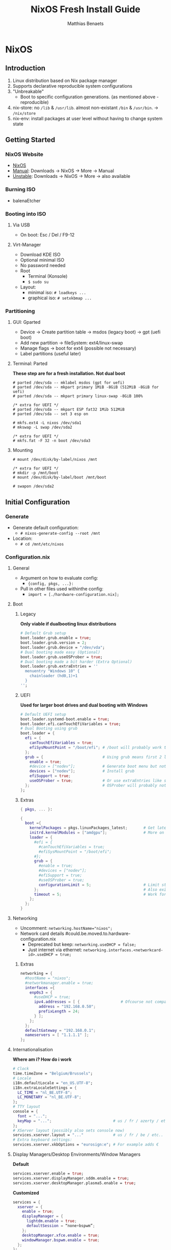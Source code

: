 #+TITLE: NixOS Fresh Install Guide
#+DESCRIPTION: A basic introductional guide on building a NixOS config on your personal machine
#+AUTHOR: Matthias Benaets

#+ATTR_ORG: :width 500
[[file:rsc/NixOS.svg]]

* NixOS
** Introduction
1. Linux distribution based on Nix package manager
2. Supports declarative reproducible system configurations
3. "Unbreakable"
   - Boot to specific configuration generations. (as mentioned above - reproducible)
4. nix-store: no ~/lib~ & ~/usr/lib~. almost non-existant ~/bin~ & ~/usr/bin~. -> ~/nix/store~
5. nix-env: install packages at user level without having to change system state

** Getting Started
*** NixOS Website
- [[https://nixos.org/][NixOS]]
- [[https://nixos.org/manual/nixos/stable][Manual]]: Downloads -> NixOS -> More -> Manual
- [[https://releases.nixos.org/?prefix=nixos][Unstable]]: Downloads -> NixOS -> More -> also available

*** Burning ISO
- balenaEtcher

*** Booting into ISO
**** Via USB
- On boot: Esc / Del / F9-12

**** Virt-Manager
- Download KDE ISO
- Optional minimal ISO
- No password needed
- Root
  - Terminal (Konsole)
  - ~$ sudo su~
- Layout:
  - minimal iso: ~# loadkeys ...~
  - graphical iso: ~# setxkbmap ...~

*** Partitioning
**** GUI: Gparted
- Device -> Create partition table   -> msdos (legacy boot)
                                    -> gpt (uefi boot)
- Add new partition -> fileSystem: ext4/linux-swap
- Manage flags -> boot for ext4 (possible not necessary)
- Label partitions (useful later)

**** Terminal: Parted
*These step are for a fresh installation. Not dual boot*
#+BEGIN_SRC
  # parted /dev/sda -- mklabel msdos (gpt for uefi)
  # parted /dev/sda -- mkpart primary 1MiB -8GiB (512MiB -8GiB for uefi)
  # parted /dev/sda -- mkpart primary linux-swap -8GiB 100%

  /* extra for UEFI */
  # parted /dev/sda -- mkpart ESP fat32 1Mib 512MiB
  # parted /dev/sda -- set 3 esp on

  # mkfs.ext4 -L nixos /dev/sda1
  # mkswap -L swap /dev/sda2

  /* extra for UEFI */
  # mkfs.fat -F 32 -n boot /dev/sda3
#+END_SRC

**** Mounting
#+BEGIN_SRC
  # mount /dev/disk/by-label/nixos /mnt

  /* extra for UEFI */
  # mkdir -p /mnt/boot
  # mount /dev/disk/by-label/boot /mnt/boot

  # swapon /dev/sda2
#+END_SRC

** Initial Configuration
*** Generate
- Generate default configuration:
  - ~# nixos-generate-config --root /mnt~
- Location:
  - ~# cd /mnt/etc/nixos~

*** Configuration.nix
**** General
- Argument on how to evaluate config:
    - ~{config, pkgs, ...}:~
- Pull in other files used withinthe config:
    - ~import = [./hardware-configuration.nix];~

**** Boot
***** Legacy
*Only viable if dualbooting linux distributions*
#+BEGIN_SRC nix
  # Default Grub setup
  boot.loader.grub.enable = true;
  boot.loader.grub.version = 2;
  boot.loader.grub.device = "/dev/vda";
  # Dual booting made easy (Optional)
  boot.loader.grub.useOSProber = true;
  # Dual booting made a bit harder (Extra Optional)
  boot.loader.grub.extraEntries = ''
    menuentry "Windows 10" {
      chainloader (hd0,1)+1
    }
  '';
#+END_SRC

***** UEFI
*Used for larger boot drives and dual booting with Windows*
#+BEGIN_SRC nix
  # Default UEFI setup
  boot.loader.systemd-boot.enable = true;
  boot.loader.efi.canTouchEfiVariables = true;
  # Dual Booting using grub
  boot.loader = {
    efi = {
      canTouchEfiVariables = true;
      efiSysMountPoint = "/boot/efi"; # /boot will probably work too
    };
    grub = {                          # Using grub means first 2 lines can be removed
      enable = true;
      #device = ["nodev"];            # Generate boot menu but not actually installed
      devices = ["nodev"];            # Install grub
      efiSupport = true;
      useOSProber = true;             # Or use extraEntries like seen with Legacy
    };                                # OSProber will probably not find windows partition on first install
  };
#+END_SRC

***** Extras
#+BEGIN_SRC nix
  { pkgs, ... }:

  {
    boot ={
      kernelPackages = pkgs.linuxPackages_latest;       # Get latest kernel
      initrd.kernelModules = ["amdgpu"];                # More on this later on (setting it for xserver)
      loader = {
        #efi = {
          #canTouchEfiVariables = true;
          #efiSysMountPoint = "/boot/efi";
        #};
        grub = {
          #enable = true;
          #devices = ["nodev"];
          #efiSupport = true;
          #useOSProber = true;
          configurationLimit = 5;                       # Limit stored system configurations.
        };                                              # Also exists for systemd-boot
        timeout = 5;                                    # Work for grub and efi boot, time before auto-boot
      };
    };
  }
#+END_SRC

**** Networking
- Uncomment: ~networking.hostName="nixos";~
- Network card details #could.be.moved.to.hardware-configuration.nix
  - Deprecated but keep: ~networking.useDHCP = false;~
  - Just internet via ethernet: ~networking.interfaces.<networkcard-id>.useDHCP = true;~

***** Extras
#+BEGIN_SRC nix
  networking = {
    #hostName = "nixos";
    #networkmanager.enable = true;
    interfaces ={
      enp0s3 = {
        #useDHCP = true;
        ipv4.addresses = [ {                  # Ofcourse not compatible with networkmanager
          address = "192.168.0.50";
          prefixLength = 24;
        } ];
      };
    };
    defaultGateway = "192.168.0.1";
    nameservers = [ "1.1.1.1" ];
  };
#+END_SRC

**** Internationalisation
*Where am i? How do i work*
#+BEGIN_SRC nix
  # Clock
  time.timeZone = "Belgium/Brussels";
  # Locale
  i18n.defaultLocale = "en_US.UTF-8";
  i18n.extraLocaleSettings = {
    LC_TIME = "nl_BE.UTF-8";
    LC_MONETARY = "nl_BE.UTF-8";
  };
  # TTY layout
  console = {
    font = "...";
    keyMap = "...";                           # us / fr / azerty / etc...
  };
  # XServer layout (possibly also sets console now)
  services.xserver.layout = "..."             # us / fr / be / etc..
  # Extra keyboard settings:
  services.xserver.xkbOptions = "eurosign:e"; # For example adds €
#+END_SRC

**** Display Managers/Desktop Environments/Window Managers
*Default*
#+BEGIN_SRC nix
  services.xserver.enable = true;
  services.xserver.displayManager.sddm.enable = true;
  services.xserver.desktopManager.plasma5.enable = true;
#+END_SRC

*Customized*
#+BEGIN_SRC nix
  services = {
    xserver = {
      enable = true;
      displayManager = {
        lightdm.enable = true;
        defaultSession = “none+bspwm”;
      };
      desktopManager.xfce.enable = true;
      windowManager.bspwm.enable = true;
    };
  };
#+END_SRC

**** Hardware
***** Audio & Bluetooth
- [[https://nixos.wiki/wiki/PulseAudio][PulseAudio Wiki]]
- [[https://nixos.wiki/wiki/Bluetooth][Bluetooth Wifi (+ configuring it with PulseAudio)]]

****** Example
#+BEGIN_SRC nix
  { pkgs, ... }:

  {
    sound = {
      enable = true;
      mediaKeys.enable = true;
    };
    hardware.bluetooth = {
      enable = true;
      hsphfpd.enable = true;         # HSP & HFP daemon
      settings = {
        General = {
          Enable = "Source,Sink,Media,Socket";
        };
      };
    };
  }
#+END_SRC

***** Touchpad
- [[https://search.nixos.org/options?channel=21.11&show=services.xserver.libinput.tapping&from=0&size=50&sort=relevance&type=packages&query=libinput][Libinput Options]]
#+BEGIN_SRC nix
  services.xserver.libinput = {
    enable = true;
    #tapping = true;
    #naturalScrolling = true;
    #...
  }
#+END_SRC

**** Users
#+BEGIN_SRC nix
  users.users.<name> = {
    isNormalUser = true;
    extraGroups = [ "wheel" "video" "audio" "networkmanager" "lp" "scanner"]
    #initialPassword = "password";
    #shell = pkgs.zsh;
  }
#+END_SRC

**** Packages
#+BEGIN_SRC nix
  environment.systemPackages = with pkgs; [
    vim
    wget
    git
    #pkgs.firefox
    firefox
  ];
#+END_SRC

**** StateVersion
- No need to touch this.
- Nothing to do with the version of the system.
- Just tells the version of state/config
- Can be updates to a stable version if you are really sure.

*** Hardware-configuration.nix
**** Generate
- Also get automatically generated with:
  - ~# nixos-generate-config --root /mnt~
- Should detect mounted drives, device parts, kernelModules, etc.. that are needed
- Can be deleted and regenerated with:
  - ~# nixos-generate-config~

**** File System
- ~$ sudo blkid~
- or just look in gparted
#+BEGIN_SRC nix
  fileSystems."/" =
    { device = "/dev/disk/by-uuid/e97ad9a8-d84f-4710-b8c9-cfa7707510ca";
      fsType = "ext4";
    };

  #fileSystem."/" =
  #  { device = "/dev/disk/by-label/nixos";
  #    fsType = "ext4";
  #  };
#+END_SRC

** Installation
*** System
- For initial installation:
  - ~# nixos-install~
- After applying changes to the config:
  - ~# nixos-rebuild switch~
- Lastly: Set a root password

*** Login
**** initialPassword
- Log in with give password of ~users.users.<user>.initialPassword~

**** via TTY
- Ctrl + Alt + F1 -> Log in via root
- ~# passwd <user>~
- Ctrl + Alt + F7 -> Log in via user

** Installing and Declaring Packages
*** Options
- Individually via Nix Package Manager
  - Install: ~$ nix-env -iA nixos.firefox~
  - List: ~$ nix-env -q~
  - Uninstall: ~$ nix-env --uninstall firefox~
- Alternatively you can also use nix-shell
- Configuration file: see below

*** Links
- [[https://search.nixos.org/packages][Packages]]
- [[https://search.nixos.org/options?][Options]]
- ~$ man configuration.nix~

*** Declaring Packages
*Installed Systemwide with configuration.nix*
#+BEGIN_SRC nix
  environment = {
    systemPackages = with pkgs; [
      plex
      superTux
    ];
  };

  nixpkgs.config.allowUnfree = true;
#+END_SRC

*** Declaring Option
*Some packages will also have options to configure it further*
#+BEGIN_SRC nix
  services = {
    plex = {
      enable = true;
      openFirewall = true;
    };
  };
#+END_SRC

*** Variables
*Values that can change often or you want to use multiple times*
#+BEGIN_SRC nix
  let
    rofi-theme = {
      "*" = {
        bg = "#FFFFFF";
      };
    };
  in
  {
    programs.rofi = {
      enable = true;
      theme = rofi-theme;
    };
  }
#+END_SRC

*** Overlays
*Change packages or add new packages to existing in nix*
- [[https://nixos.wiki/wiki/Overlays][Overlays wiki]]
#+BEGIN_SRC nix
  nixpkgs.overlays = [
    (self: super: {
      sl = super.sl.overrideAttrs (old: {
        src = super.fetchFromGitHub {
          owner = "mtoyoda";
          repo = "sl";
          rev = "923e7d7ebc5c1f009755bdeb789ac25658ccce03";
          sha256 = "0000000000000000000000000000000000000000000000000000";
        };
      });
    })

    (self: super: {
      discord = super.discord.overrideAttrs (
        _: { src = builtins.fetchTarball {
          url = "https://discord.com/api/download?platform=linux&format=tar.gz";
          sha256 = "0000000000000000000000000000000000000000000000000000"; #52 0's
        }; }
      );
    })
  ];
  #Should be the same for home-manager
#+END_SRC

*** Applying
- ~$ sudo nixos-rebuild switch~

** Extras
*** Updating & Upgrading
**** Nix-channel
A. ~$ nix-channel --add https://nixos.org/channels/nixos-21.11~
   OR
B. ~$ nix-channel --update~
2. Next rebuild,use the --upgrade flag:
   - ~$ sudo nixos-rebuild --upgrade~

D. Installed through nix-env:
   - ~$ nix-env -u '*'~

**** Configuration.nix
#+BEGIN_SRC nix
  system.autoUpgrade = {
    enable = true;
    channel = "https://nixos.org/channels/nixos-unstable";
  };
#+END_SRC

*** Garbage Collection
**** Command-line
- Remove undeclared packaged, dependencies and symlinks:
  - ~$ nix-collect-garbage~
- Remove above of older generations:
  - ~$ nix-collect-garbage --delete-old~
  - List generations:
    - ~$ nix-env --list-generations~
- Remove specific generations or older than ... days:
  - ~$ nix-env --delete-generations 14d~
  - ~$ nix-env --delete-generations 10 11~
  - Optimize store:
    - ~$ nix-store --gc~
- All in one:
  - ~$ nix-collect-garbage -d~

**** Configuration.nix
#+BEGIN_SRC nix
  nix = {
    settings.auto-optimise-store = true;
    gc = {
      automatic = true;
      dates = "weekly";
      options = "--delete-older-than 7d"
    };
  };
#+END_SRC

* Home-Manager
** Introduction
- It's like configuration.nix, but for the user environment.
- Plenty more options to declare packages
- Also a better way to manage dotfiles

** Getting Started
*** Home-Manager Website
- [[https://github.com/nix-community/home-manager][Github]]
- [[https://nix-community.github.io/home-manager/][Manual]]
- [[https://nix-community.github.io/home-manager/options.html][Appendix A]]
- [[https://nix-community.github.io/home-manager/nixos-options.html][Appendix B]]

*** Setup
**** Initial
*As a user*
- Add the channel: *need to be run with root privileges if you want to us the NixOS Module*
  - ~$ nix-channel --add https://github.com/nix-community/home-manager/archive/master.tar.gz home-manager~
  - ~$ nix-channel --add https://github.com/nix-community/home-manager/archive/release-21.11.tar.gz home-manager~
- ~$ nix-channel --update~
- Just to be sure, relog.

**** NixOS Module
*Add to configuration.nix*
#+BEGIN_SRC  nix
  let
  in
  {
    imports = [ <home-manager/nixos> ];

    users.users.<name> = {
      isNormalUser = true;
    }

    home-manager.users.<name> = { pkgs, …}: {
      # declared packages. for example:
      home.packages = [ pkgs.atool pkgs.httpie ];
    };
  }
#+END_SRC

**** Standalone
- Installation:
  - ~$ nix-shell ‘<home-manager>’ -A install~
- Configuration file:
  - ~$ cd ~/.config/nixpkgs/home.nix~

** Configuration
*** Links
- [[https://nix-community.github.io/home-manager/options.html][Home-Manager Options]]
- ~$ man home-configuration.nix~

*** Declare user packages
#+BEGIN_SRC nix
  home.packages = with pkgs; [
    firefox
  ];

  services.dunst = {
    enable = true;
  };
#+END_SRC

*** Applying
- ~$ home-manager switch~

** Dotfiles
*** Copy/Symlink
**** Existing config files
*For example, randomly nicked files used by other (who don't use NixOS)*
#+BEGIN_SRC nix
  home.file = {
    ".config/alacritty/alacritty.yml".text = ''
      {"font":{"bold":{"style":"Bold"}}}
    '';
  };
#+END_SRC

**** Stored files (also with no link to NixOS)
#+BEGIN_SRC nix
  home.file.".doom.d" = {
    source ./doom.d;
    recursive = true;
    onChange = builtins.readFile ./doom.sh;
  };
  home.file.".config/polybar/script/mic.sh"={
    source = ./mic.sh;
    executable = true;
  };
#+END_SRC

*** Declared
*Example will generate a file .config/bspwm/bspwmrc*
#+BEGIN_SRC nix
  {
    xsession = {
      windowManager = {
        bspwm = {
          enable = true;
          rules = {
            "Emacs" = {
              desktop = "3";
              follow = true;
              state = "tiled";
            };
            ".blueman-manager-wrapped" ={
              state = "floating";
              sticky = true;
            };
          };
        };
      };
    };
  }
#+END_SRC

* Flakes
** Introduction
- Flakes are an "upcoming feature" of the Nix package manager.
- Specify code dependencies declaratively (will be stored in flake.lock)
  - For example: home-manager
- Rebuilding and updating whole system made easy
- Very useful tool to build your own config
  - Multiple configs in one
  - People with github dotfiles will feel right at home

** Getting Started
*** Flakes Wiki
- [[https://nixos.wiki/wiki/Flakes][Wiki]]

*** Setup
**** Configuration.nix
#+BEGIN_SRC nix
  nix = {
    package = pkgs.nixFlakes;
    extraOptions = "experimental-features = nix-command flakes";
  };
#+END_SRC

**** Generate
*This command will generate a flake.nix and flake.lock file*
- pick a location to store in your system
- ~$ nix flake init~

**** Inputs and Outputs
***** Inputs
*attribute set of all the dependencies used in the flake*
#+BEGIN_SRC nix
  inputs = {
    nixpkgs.url = "github:nixos/nixpkgs/nixos-unstable";
  };
#+END_SRC

***** Outputs
*function of an argument that uses a the inputs for reference*
- Configure what you imported
- Can be pretty much anything: Packages / configurations / modules / etc...

** Configuration
*** NixOS
**** Flake.nix
#+BEGIN_SRC nix
  inputs = {
    nixpkgs.url = "github:nixos/nixpkgs/nixos-unstable";
    #nixpkgs-unstable.url = "github:nixos/nixpkgs/nixpkgs-unstable";
  };
  outputs = { nixpkgs, home-manager, … }:
    let
      system = “x86_64-linux”;
      pkgs = import nixpkgs {
        inherit system;
        config.allowUnfree = true;
      };

      lib = nixpkgs.lib;
   in {
     nixosConfigurations = {
       <user> = lib.nixosSystem {
         inherit system;
         modules = [ ./configuration.nix ];
       };
       #<second user> = lib.nixosSystem {
         #inherit system;
         #modules = [ ./configuration.nix ];
       #};
     };
  }
#+END_SRC

**** Build
*a ".(#)" will just build host found in location*
*specify host with ".#<host>" appended*
- *optional* ~$ cp /etc/nixos/* <flake location>~
- ~$ nixos-rebuild build --flake .#~
or build and automatically switch
- ~$ sudo nixos-rebuild switch --flake .#~

*** Home-Manager
**** Flake.nix
***** Seperate
#+BEGIN_SRC nix
  {
    inputs = {
      #other inputs
      home-manager = {
        url = github:nix-community/home-manager;
        inputs.nixpkgs.follows = "nixpkgs";
      };
    };
    outputs = { self, nixpkgs, home-manager, ... }:
      let
        #variables
      in {
        #other outputs
        hmConfig = {
          <user> = home-manager.lib.homeManagerConfiguration {
            inherit system pkgs;
            username = “<user>”;
            homeDirectory = “/home/<user>”;
            #stateVersion = "22.05";  # If there is any complaining about differing stateVersions, specifically state here.
            configuration = {
              imports = [
                /home/<user>/.config/home/home.nix
              ];
            };
          };
        };
      };
  }
#+END_SRC

***** Inside nixosConfigurations
#+BEGIN_SRC nix
  {
    inputs = {
      #other inputs
      home-manager = {
        url = github:nix-community/home-manager;
        inputs.nixpkgs.follows = "nixpkgs";
      };
    };
    outputs = { self, nixpkgs, home-manager, ... }:
      let
        #variables
      in {
        nixosConfigurations = {
          <user> = lib.nixosSystem {
            inherit system;
            modules = [
              ./configuration.nix
              home-manager.nixosModules.home-manager {
                home-manager.useGlobalPkgs = true;
                home-manager.useUserPackages = true;
                home-manager.users.<user> = {
                  imports = [ ./home.nix ];
                };
              }
            ];
          };
        };
      };
  }
#+END_SRC

**** Build
***** Seperate
*This will build a directory with everything home-manager needs. An activation script is also located inside this dir*
- ~$ nix build .#hmConfig.<user>.activationPackage~
- ~$ ./result/activate~

***** Inside nixosConfiguraitons
*Can be build with default rebuild command*
- ~$ sudo nixos-rebuild switch --flake .#<host>~

** Updating
*This will update the flake.lock file*
- ~$ nix flake update~
- Now rebuild and switch

** Flake on fresh install
- Boot into ISO
#+BEGIN_SRC
  $ sudo su
  # nix-env -iA nixos.git
  # git clone <repo url> /mnt/<path>
  # nixos-install --flake .#<host>
  # reboot
  /* login */
  $ sudo rm -r /etc/nixos/configuration.nix
  /* move build to desired location */
#+END_SRC

* Resources
1. [[https://nixos.org/][NixOS Website]]
2. [[https://nixos.org/learn.html/][NixOS Learn]]
3. [[https://nixos.org/manual/nixos/stable/][NixOS Manual]]
4. [[https://nixos.wiki/wiki/Main_Page][NixOS Wiki]]
5. [[https://nixos.org/guides/nix-pills/][Nix Pills]]
6. [[https://github.com/nix-community/home-manager/][Home-Manager Github]]
7. [[https://nix-community.github.io/home-manager/][Home-Manager Manual]]
8. [[https://nix-community.github.io/home-manager/options.html][Home-Manager Appendix_A]]
9. [[https://nix-community.github.io/home-manager/nixos-options.html][Home-Manager Appendix B]]
10. [[https://nixos.wiki/wiki/Configuration_Collection][List of reference configurations]]
